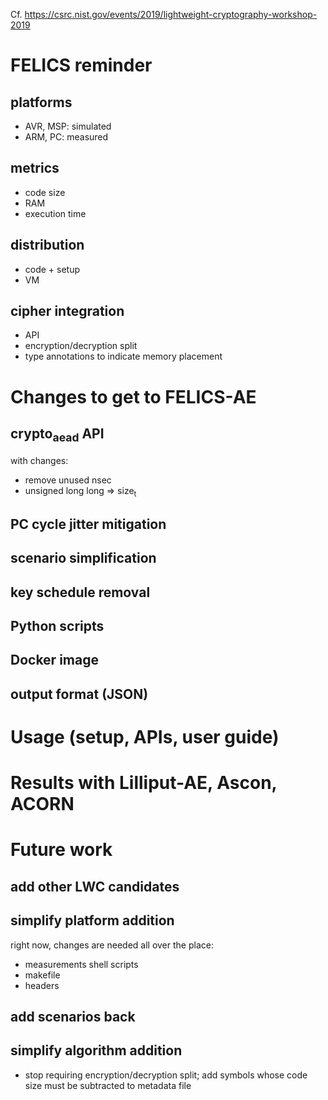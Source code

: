 Cf. https://csrc.nist.gov/events/2019/lightweight-cryptography-workshop-2019

* FELICS reminder
** platforms
- AVR, MSP: simulated
- ARM, PC: measured
** metrics
- code size
- RAM
- execution time
** distribution
- code + setup
- VM
** cipher integration
- API
- encryption/decryption split
- type annotations to indicate memory placement


* Changes to get to FELICS-AE
** crypto_aead API
with changes:
- remove unused nsec
- unsigned long long ⇒ size_t
** PC cycle jitter mitigation
** scenario simplification
** key schedule removal
** Python scripts
** Docker image
** output format (JSON)


* Usage (setup, APIs, user guide)


* Results with Lilliput-AE, Ascon, ACORN


* Future work
** add other LWC candidates
** simplify platform addition
right now, changes are needed all over the place:
- measurements shell scripts
- makefile
- headers
** add scenarios back
** simplify algorithm addition
- stop requiring encryption/decryption split; add symbols whose code
  size must be subtracted to metadata file
